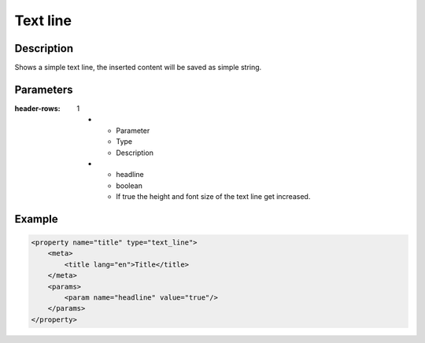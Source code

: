 Text line
=========

Description
-----------

Shows a simple text line, the inserted content will be saved as simple string.

Parameters
----------

.. list-table::
:header-rows: 1

    * - Parameter
      - Type
      - Description
    * - headline
      - boolean
      - If true the height and font size of the text line get increased.

Example
-------

.. code-block:: xml

    <property name="title" type="text_line">
        <meta>
            <title lang="en">Title</title>
        </meta>
        <params>
            <param name="headline" value="true"/>
        </params>
    </property>
